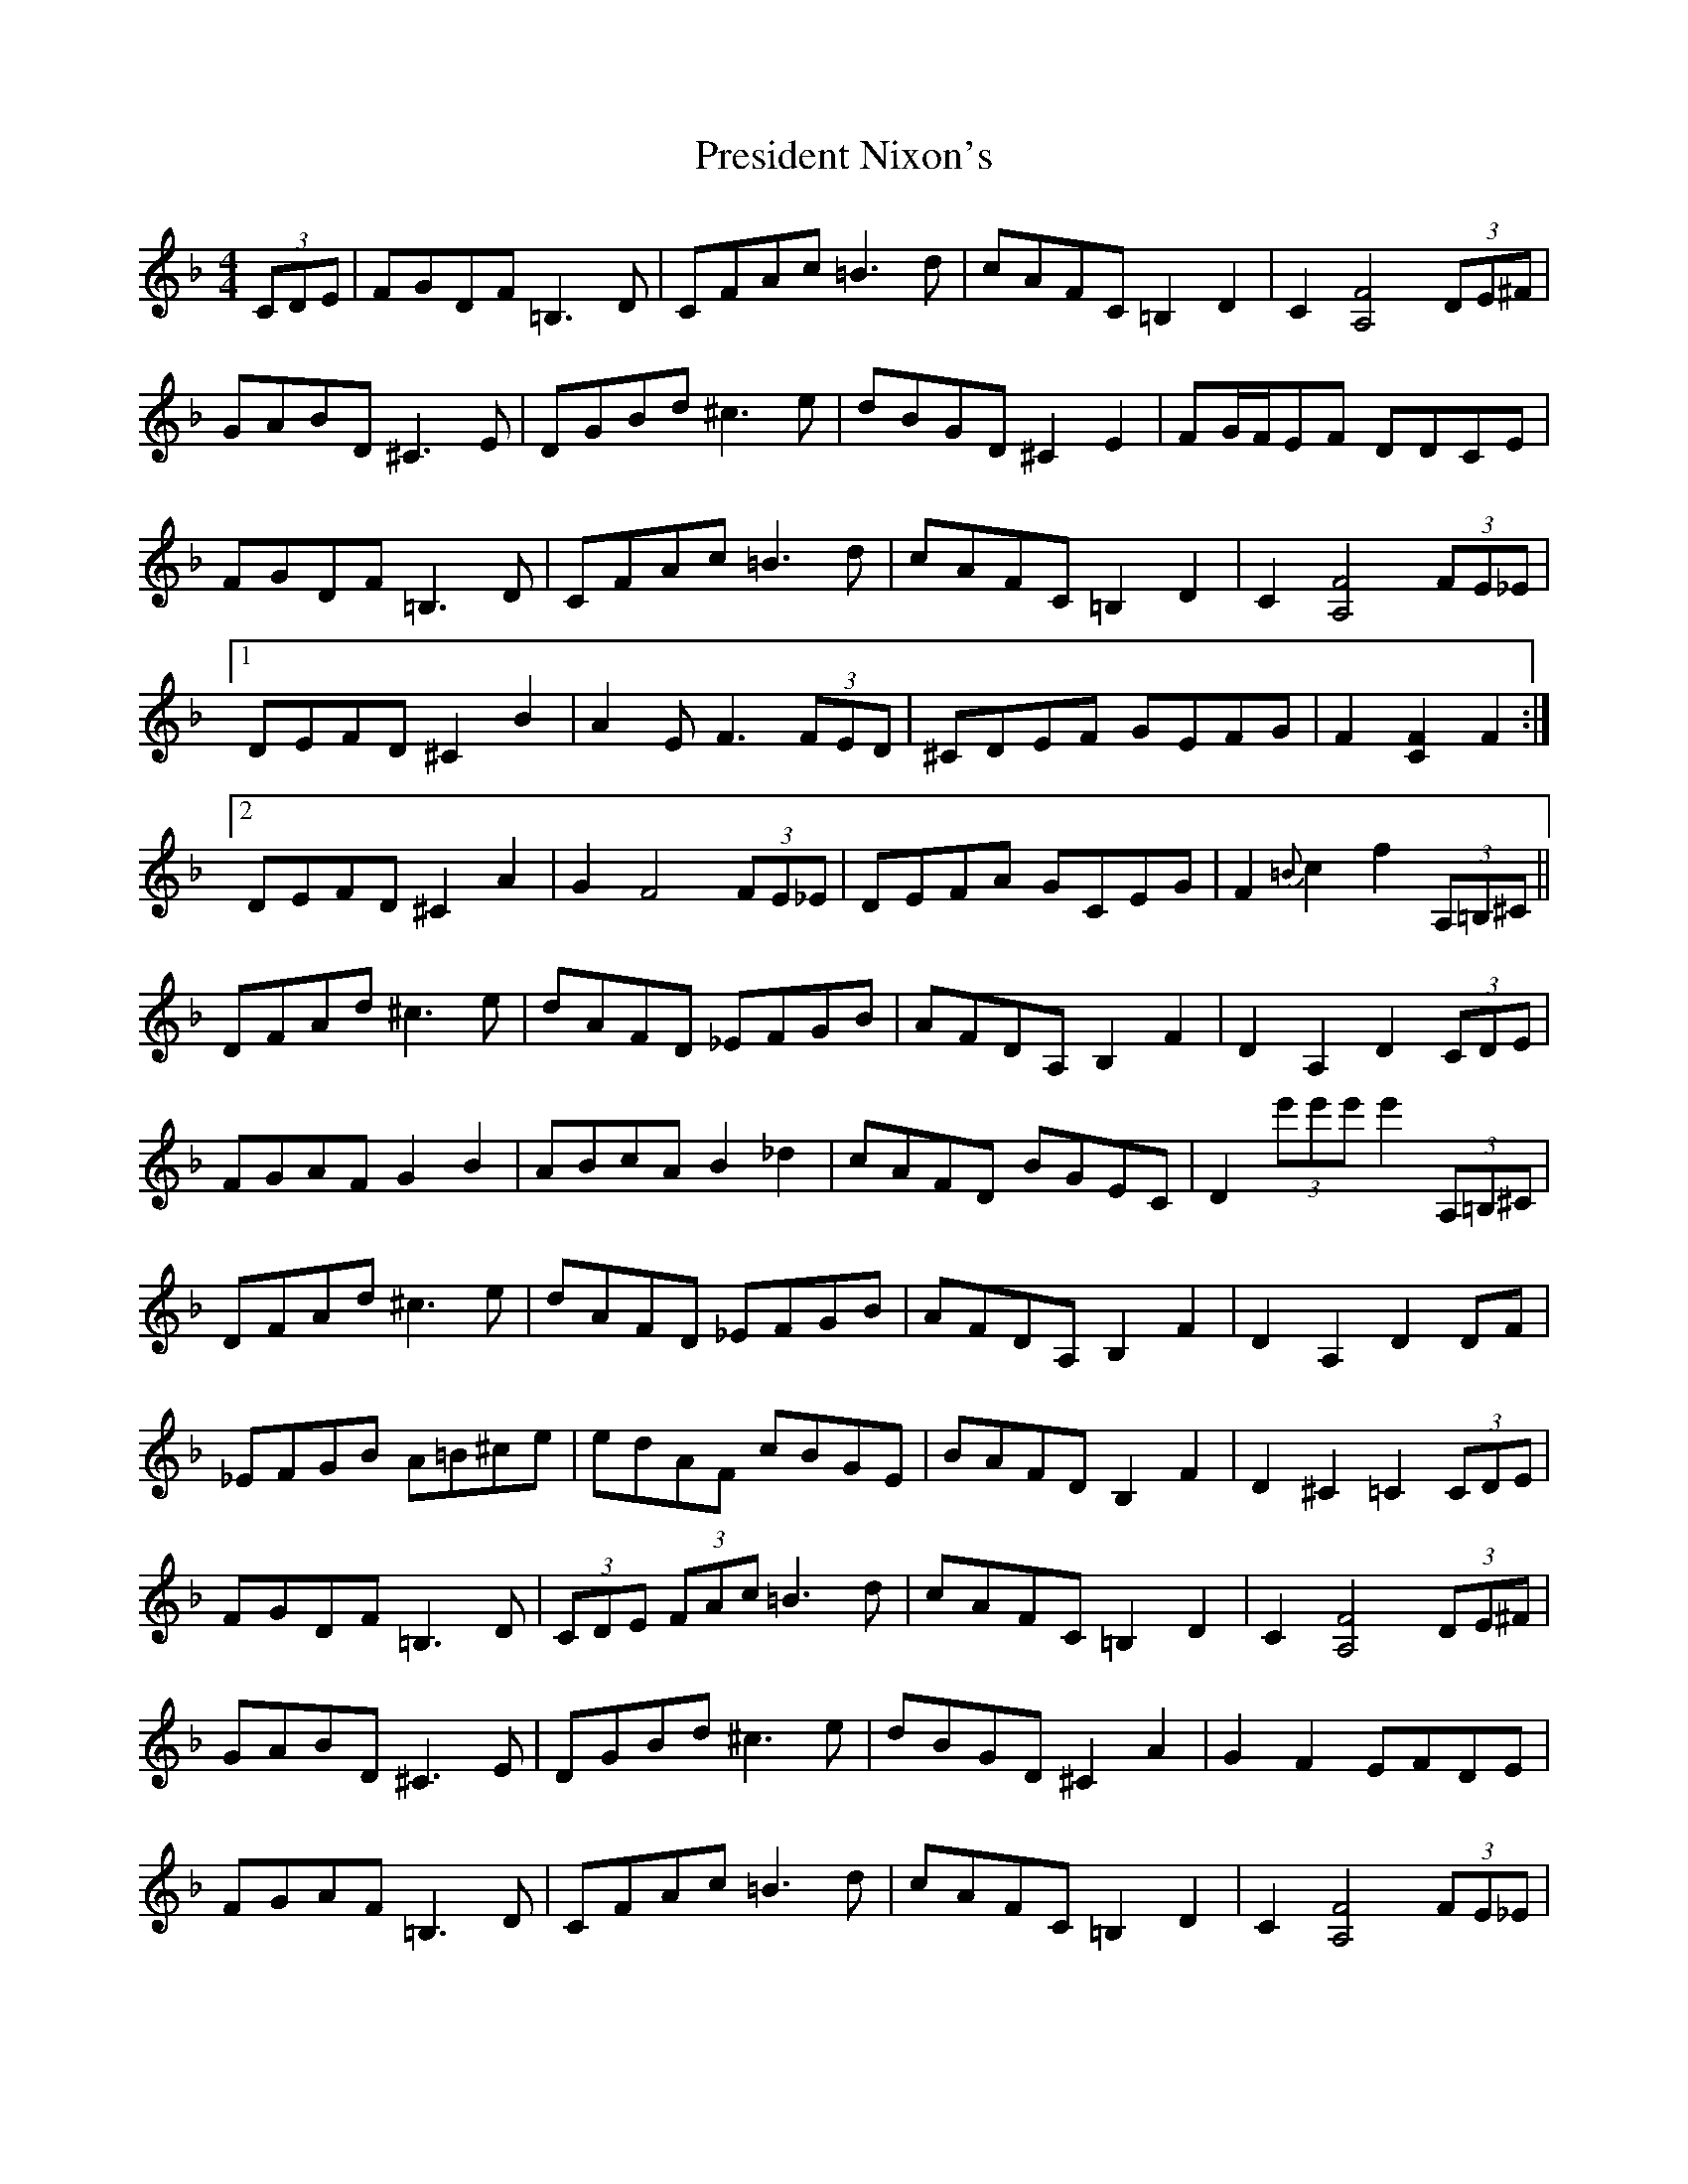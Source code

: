 X: 32956
T: President Nixon's
R: hornpipe
M: 4/4
K: Fmajor
(3CDE|FGDF =B,3D|CFAc =B3d|cAFC =B,2D2|C2 [A,4F4] (3DE^F|
GABD ^C3E|DGBd ^c3e|dBGD ^C2E2|FG/F/EF DDCE|
FGDF =B,3D|CFAc =B3d|cAFC =B,2D2|C2 [A,4F4] (3FE_E|
[1DEFD ^C2B2|A2 EF3 (3FED|^CDEF GEFG|F2 [C2F2] F2:|
[2DEFD ^C2A2|G2 F4 (3FE_E|DEFA GCEG|F2{=B}c2 f2 (3A,=B,^C||
DFAd ^c3e|dAFD _EFGB|AFDA, B,2F2|D2A,2 D2 (3CDE|
FGAF G2B2|ABcA B2_d2|cAFD BGEC|D2 (3e'e'e' e'2 (3A,=B,^C|
DFAd ^c3e|dAFD _EFGB|AFDA, B,2F2|D2A,2 D2DF|
_EFGB A=B^ce|edAF cBGE|BAFD B,2F2|D2^C2 =C2 (3CDE|
FGDF =B,3D|(3CDE (3FAc =B3d|cAFC =B,2D2|C2 [A,4F4] (3DE^F|
GABD ^C3E|DGBd ^c3e|dBGD ^C2A2|G2F2 EFDE|
FGAF =B,3D|CFAc =B3d|cAFC =B,2D2|C2 [A,4F4] (3FE_E|
DEFD ^C2A2|G2 F4 (3FE_E|DEFA GCEG|F2{=B}c2 f2 (3FGA||
K:Bb
|:[D3B3]A F2G2|F2 (3ddd [Fd]FGA|B3A/B/ _c3B/c/|d=cc=B c3_B|
AD^FA d2dc|BcAB GAB=B|(3cdc _Bc ABGD|FGAG F^FGA|
B3A G2^F2|=F2 (3ddd [Fd]BA_A|G2Bd g2f2|e2d2 cFGA|
B3c/B/ A2G2|F3=E/F/ _G3F/G/|G^FG_A =A2d2|1 B2 (3fff [Af]FGA:|
[2 B2f2 b2z2|(3bab (3f=ef (3d^cd (3BAB|(^F2F3)=F b2|B,6||

